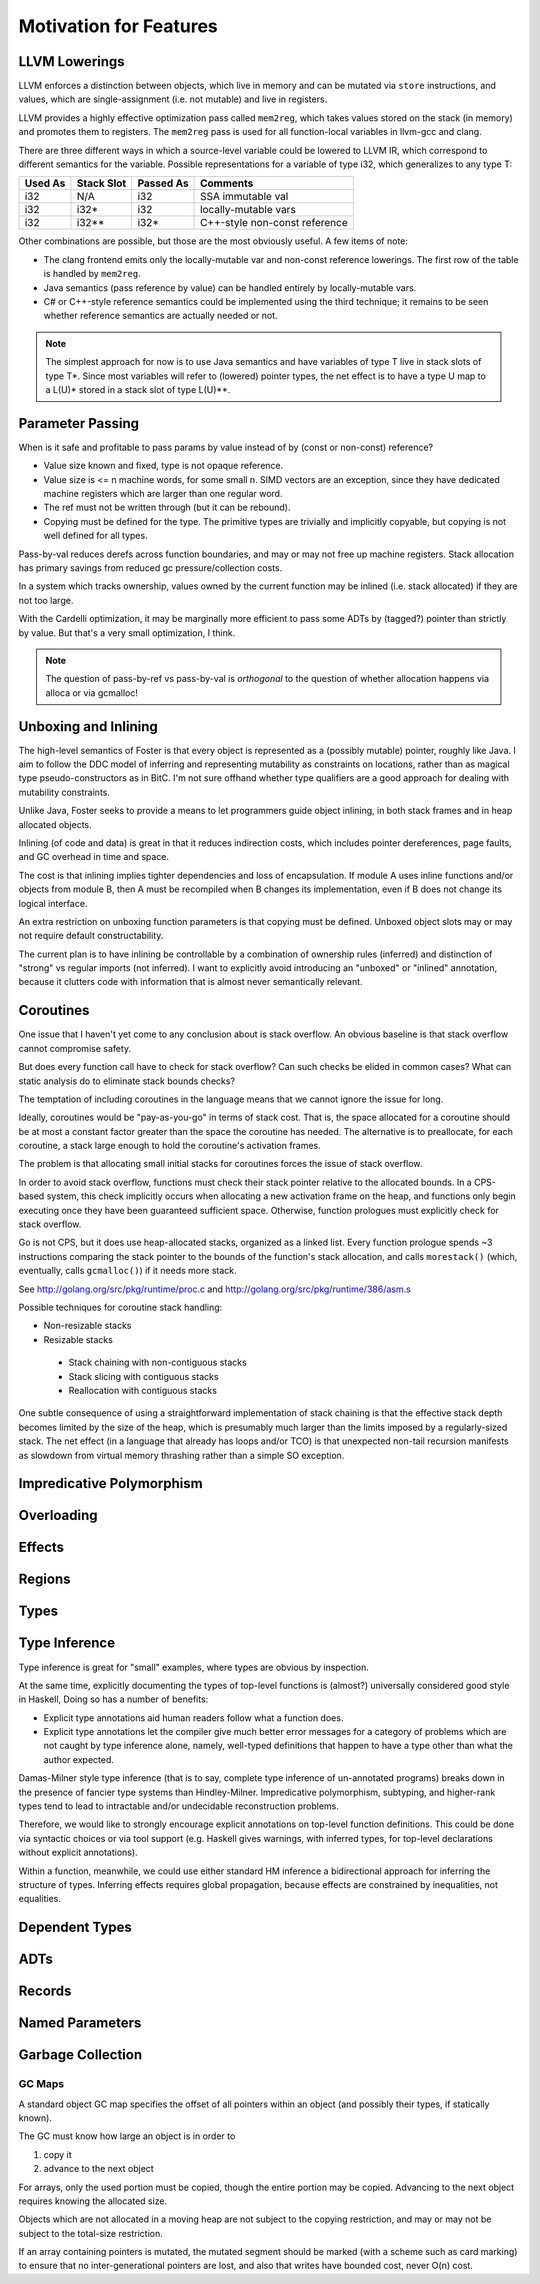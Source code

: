Motivation for Features
=======================

LLVM Lowerings
--------------

LLVM enforces a distinction between objects, which live in memory
and can be mutated via ``store`` instructions,
and values, which are single-assignment (i.e. not mutable)
and live in registers.

LLVM provides a highly effective optimization pass called ``mem2reg``,
which takes values stored on the stack (in memory) and promotes them
to registers. The ``mem2reg`` pass is used for all function-local variables
in llvm-gcc and clang.

There are three different ways in which a source-level variable
could be lowered to LLVM IR, which correspond to different semantics
for the variable. Possible representations for a variable of type
i32, which generalizes to any type T:

=======  ==========   =========  ==============================

Used As  Stack Slot   Passed As  Comments

=======  ==========   =========  ==============================
i32      N/A          i32        SSA immutable val
i32      i32*         i32        locally-mutable vars
i32      i32**        i32*       C++-style non-const reference
=======  ==========   =========  ==============================

Other combinations are possible, but those are the most
obviously useful. A few items of note:


* The clang frontend emits only the locally-mutable var
  and non-const reference lowerings. The first row of the table
  is handled by ``mem2reg``.

* Java semantics (pass reference by value) can be handled
  entirely by locally-mutable vars.

* C# or C++-style reference semantics could be implemented using
  the third technique; it remains to be seen whether
  reference semantics are actually needed or not.

.. note::

  The simplest approach for now is to use Java semantics
  and have variables of type T live in stack slots of type T*.
  Since most variables will refer to (lowered) pointer types,
  the net effect is to have a type U map to a L(U)* stored
  in a stack slot of type L(U)**.

Parameter Passing
-----------------

When is it safe and profitable to pass params by value
instead of by (const or non-const) reference?

* Value size known and fixed, type is not opaque reference.
* Value size is <= n machine words, for some small n.
  SIMD vectors are an exception, since they have dedicated
  machine registers which are larger than one regular word.
* The ref must not be written through
  (but it can be rebound).
* Copying must be defined for the type. The primitive types
  are trivially and implicitly copyable, but copying is not
  well defined for all types.

Pass-by-val reduces derefs across function boundaries,
and may or may not free up machine registers. Stack
allocation has primary savings from reduced gc
pressure/collection costs.

In a system which tracks ownership, values owned by the
current function may be inlined (i.e. stack allocated)
if they are not too large.

With the Cardelli optimization, it may be marginally
more efficient to pass some ADTs by (tagged?) pointer
than strictly by value.  But that's a very small
optimization, I think.

.. note::
        The question of pass-by-ref vs pass-by-val is
        *orthogonal* to the question of whether
        allocation happens via alloca or via gcmalloc!

Unboxing and Inlining
---------------------

The high-level semantics of Foster is that every object is
represented as a (possibly mutable) pointer, roughly like
Java. I aim to follow the DDC model of inferring and
representing mutability as constraints on locations, rather
than as magical type pseudo-constructors as in BitC.
I'm not sure offhand whether type qualifiers are a good
approach for dealing with mutability constraints.

Unlike Java, Foster seeks to provide a means to let
programmers guide object inlining, in both stack frames and
in heap allocated objects.

Inlining (of code and data) is great in that it reduces
indirection costs, which includes pointer dereferences, page
faults, and GC overhead in time and space.

The cost is that inlining implies tighter dependencies and
loss of encapsulation.  If module A uses inline functions
and/or objects from module B, then A must be recompiled when
B changes its implementation, even if B does not change its
logical interface.

An extra restriction on unboxing function parameters is that
copying must be defined. Unboxed object slots may or may not
require default constructability.

The current plan is to have inlining be controllable by
a combination of ownership rules (inferred) and distinction of
"strong" vs regular imports (not inferred). I want to
explicitly avoid introducing an "unboxed" or "inlined"
annotation, because it clutters code with information that is
almost never semantically relevant.

Coroutines
----------

One issue that I haven't yet come to any conclusion about is stack overflow.
An obvious baseline is that stack overflow cannot compromise safety.

But does every function call have to check for stack overflow?
Can such checks be elided in common cases?
What can static analysis do to eliminate stack bounds checks?

The temptation of including coroutines in the language means that
we cannot ignore the issue for long.

Ideally, coroutines would be "pay-as-you-go" in terms of stack cost.
That is, the space allocated for a coroutine should be at most a
constant factor greater than the space the coroutine has needed.
The alternative is to preallocate, for each coroutine, a stack large enough
to hold the coroutine's activation frames.

The problem is that allocating small initial stacks for coroutines
forces the issue of stack overflow.

In order to avoid stack overflow, functions must check their stack pointer
relative to the allocated bounds. In a CPS-based system, this check implicitly
occurs when allocating a new activation frame on the heap, and functions
only begin executing once they have been guaranteed sufficient space.
Otherwise, function prologues must explicitly check for stack overflow.

Go is not CPS, but it does use heap-allocated stacks, organized as
a linked list. Every function prologue spends ~3 instructions comparing
the stack pointer to the bounds of the function's stack allocation, and
calls ``morestack()`` (which, eventually, calls ``gcmalloc()``) if it needs
more stack.

See http://golang.org/src/pkg/runtime/proc.c
and http://golang.org/src/pkg/runtime/386/asm.s

Possible techniques for coroutine stack handling:

* Non-resizable stacks
* Resizable stacks
 * Stack chaining with non-contiguous stacks
 * Stack slicing with contiguous stacks
 * Reallocation with contiguous stacks

One subtle consequence of using a straightforward implementation of stack
chaining is that the effective stack depth becomes limited by the size of
the heap, which is presumably much larger than the limits imposed by a
regularly-sized stack. The net effect (in a language that already has
loops and/or TCO) is that unexpected non-tail recursion manifests as
slowdown from virtual memory thrashing rather than a simple SO exception.

Impredicative Polymorphism
--------------------------

Overloading
-----------

Effects
-------

Regions
-------

Types
-----

Type Inference
--------------

Type inference is great for "small" examples,
where types are obvious by inspection.

At the same time, explicitly documenting the types of top-level functions
is (almost?) universally considered good style in Haskell, Doing so
has a number of benefits:

* Explicit type annotations aid human readers follow what a function does.
* Explicit type annotations let the compiler give much better error
  messages for a category of problems which are not caught by
  type inference alone, namely, well-typed definitions that
  happen to have a type other than what the author expected.

Damas-Milner style type inference (that is to say, complete type inference
of un-annotated programs) breaks down in the presence of
fancier type systems than Hindley-Milner. Impredicative polymorphism,
subtyping, and higher-rank types tend to lead to intractable and/or
undecidable reconstruction problems.


Therefore, we would like to strongly encourage explicit annotations
on top-level function definitions. This could be done via syntactic
choices or via tool support (e.g. Haskell gives warnings, with inferred
types, for top-level declarations without explicit annotations).

.. todo::
        Think and write more about syntax for type annotations.

Within a function, meanwhile, we could use either standard HM inference
a bidirectional approach for inferring the structure of types.
Inferring effects requires global propagation, because effects are constrained
by inequalities, not equalities.


Dependent Types
---------------

ADTs
----

Records
-------

Named Parameters
----------------

Garbage Collection
------------------

GC Maps
^^^^^^^

A standard object GC map specifies the offset of all pointers within an
object (and possibly their types, if statically known).

The GC must know how large an object is in order to

1. copy it
2. advance to the next object

For arrays, only the used portion must be copied, though the entire portion
may be copied. Advancing to the next object requires knowing the allocated size.

Objects which are not allocated in a moving heap are not subject to the
copying restriction, and may or may not be subject to the total-size
restriction.

If an array containing pointers is mutated, the mutated segment should be
marked (with a scheme such as card marking) to ensure that no
inter-generational pointers are lost, and also that writes have
bounded cost, never O(n) cost.


.. An interactive code sample::
..
..   >>> 1 + 1
..   2
..
.. A non-interactive code sample:
..
.. .. code-block:: haskell
..
..   Y f = f (Y f)
..
.. A shell example:
..
.. .. code-block:: bash
..
..   $ ccmake ../foster
..
.. Cool, eh?
..
.. Built |today|.

